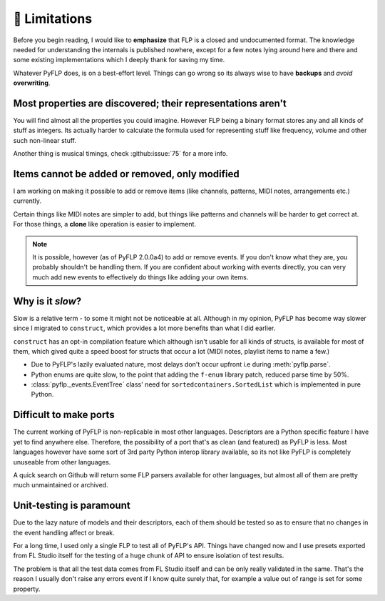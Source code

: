 🚫 Limitations
===============

Before you begin reading, I would like to **emphasize** that FLP is a closed
and undocumented format. The knowledge needed for understanding the internals
is published nowhere, except for a few notes lying around here and there and
some existing implementations which I deeply thank for saving my time.

Whatever PyFLP does, is on a best-effort level. Things can go wrong so its
always wise to have **backups** and *avoid* **overwriting**.

Most properties are discovered; their representations aren't
^^^^^^^^^^^^^^^^^^^^^^^^^^^^^^^^^^^^^^^^^^^^^^^^^^^^^^^^^^^^

You will find almost all the properties you could imagine. However FLP being
a binary format stores any and all kinds of stuff as integers. Its actually
harder to calculate the formula used for representing stuff like frequency,
volume and other such non-linear stuff.

Another thing is musical timings, check :github:issue:`75` for a more info.

Items cannot be added or removed, only modified
^^^^^^^^^^^^^^^^^^^^^^^^^^^^^^^^^^^^^^^^^^^^^^^

I am working on making it possible to add or remove items (like channels,
patterns, MIDI notes, arrangements etc.) currently.

Certain things like MIDI notes are simpler to add, but things like patterns
and channels will be harder to get correct at. For those things, a **clone**
like operation is easier to implement.

.. note::

   It is possible, however (as of PyFLP 2.0.0a4) to add or remove events.
   If you don't know what they are, you probably shouldn't be handling them.
   If you are confident about working with events directly, you can very
   much add new events to effectively do things like adding your own items.

Why is it *slow*?
^^^^^^^^^^^^^^^^^

Slow is a relative term - to some it might not be noticeable at all.
Although in my opinion, PyFLP has become way slower since I migrated to
``construct``, which provides a lot more benefits than what I did earlier.

``construct`` has an opt-in compilation feature which although isn't usable
for all kinds of structs, is available for most of them, which gived quite a
speed boost for structs that occur a lot (MIDI notes, playlist items to name
a few.)

* Due to PyFLP's lazily evaluated nature, most delays don't occur upfront i.e
  during :meth:`pyflp.parse`.
* Python enums are quite slow, to the point that adding the ``f-enum`` library
  patch, reduced parse time by 50%.
* :class:`pyflp._events.EventTree` class' need for ``sortedcontainers.SortedList``
  which is implemented in pure Python.

Difficult to make ports
^^^^^^^^^^^^^^^^^^^^^^^

The current working of PyFLP is non-replicable in most other languages.
Descriptors are a Python specific feature I have yet to find anywhere else.
Therefore, the possibility of a port that's as clean (and featured) as PyFLP is
less. Most languages however have some sort of 3rd party Python interop library
available, so its not like PyFLP is completely unuseable from other languages.

A quick search on Github will return some FLP parsers available for other
languages, but almost all of them are pretty much unmaintained or archived.

Unit-testing is paramount
^^^^^^^^^^^^^^^^^^^^^^^^^

Due to the lazy nature of models and their descriptors, each of them should be
tested so as to ensure that no changes in the event handling affect or break.

For a long time, I used only a single FLP to test all of PyFLP's API. Things
have changed now and I use presets exported from FL Studio itself for the
testing of a huge chunk of API to ensure isolation of test results.

The problem is that all the test data comes from FL Studio itself and can
be only really validated in the same. That's the reason I usually don't
raise any errors event if I know quite surely that, for example a value out of
range is set for some property.
